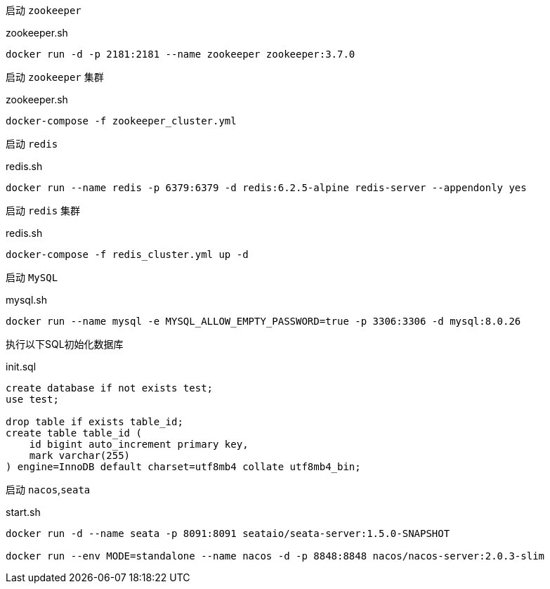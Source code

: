 启动 `zookeeper`

[source,bash]
.zookeeper.sh
----
docker run -d -p 2181:2181 --name zookeeper zookeeper:3.7.0
----

启动 `zookeeper` 集群

[source,bash]
.zookeeper.sh
----
docker-compose -f zookeeper_cluster.yml
----

启动 `redis`
[source,bash]
.redis.sh
----
docker run --name redis -p 6379:6379 -d redis:6.2.5-alpine redis-server --appendonly yes
----

启动 `redis` 集群
[source,bash]
.redis.sh
----
docker-compose -f redis_cluster.yml up -d
----

启动 `MySQL`
[source,bash]
.mysql.sh
----
docker run --name mysql -e MYSQL_ALLOW_EMPTY_PASSWORD=true -p 3306:3306 -d mysql:8.0.26
----

执行以下SQL初始化数据库
[source,mysql]
.init.sql
----
create database if not exists test;
use test;

drop table if exists table_id;
create table table_id (
    id bigint auto_increment primary key,
    mark varchar(255)
) engine=InnoDB default charset=utf8mb4 collate utf8mb4_bin;
----

启动 `nacos`,`seata`
[source,bash]
.start.sh
----
docker run -d --name seata -p 8091:8091 seataio/seata-server:1.5.0-SNAPSHOT

docker run --env MODE=standalone --name nacos -d -p 8848:8848 nacos/nacos-server:2.0.3-slim
----


